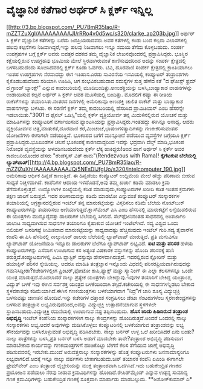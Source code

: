 * ವೈಜ್ಞಾನಿಕ ಕತೆಗಾರ ಅರ್ಥರ್ ಸಿ ಕ್ಲರ್ಕ್ ಇನ್ನಿಲ್ಲ

[[http://3.bp.blogspot.com/_PU7BmR35lao/R-mZZTZuXgI/AAAAAAAAAJI/rRRo4v0d5wc/s1600-h/clarke_ap203b.jpg][[[http://3.bp.blogspot.com/_PU7BmR35lao/R-mZZTZuXgI/AAAAAAAAAJI/rRRo4v0d5wc/s320/clarke_ap203b.jpg]]]]
 ಅರ್ಥರ್ ಸಿ ಕ್ಲರ್ಕ್ ವೈಜ್ಞಾನಿಕ ಕತೆಗಳನ್ನು ಬರೆದು ಜನಪ್ರಿಯರಾದವರು.ಅವರ ಕತೆಗಳಲ್ಲಿ
ಕಂಡು ಬಂದ ಕಲ್ಪನಾ ವಿಲಾಸಗಳಲ್ಲಿ ಹಲವು ಕಲ್ಪನೆಗಳು ನಿಜವಾಗಿದ್ದರೆ,ಇನ್ನು ಹಲವು
ನಿಜವಾಗಲು ಇನ್ನೂ ಸಮಯ ತೆಗೆದು ಕೊಳ್ಳಬಹುದು. ಸಂಪರ್ಕ ಉಪಗ್ರಹಗಳ ಬಗ್ಗೆ ಕ್ಲರ್ಕ್ ಅವರು
ಐವತ್ತರ ದಶಕದ ತಮ್ಮ ವೈಜ್ಞಾನಿಕ ಲೇಖನವೊಂದರಲ್ಲಿ ಪ್ರಸ್ತಾಪಿಸಿದ್ದರು. ಭೂಸ್ಥಿರ
ಕಕ್ಷೆಯಲ್ಲಿರುವ ಉಪಗ್ರಹವು ಭೂಮಿಯ ಮೇಲೆ ಸ್ಥಿರವಾಗಿರುವಂತೆ ಕಾಣಿಸುವುದರಿಂದ ಅದನ್ನು
ಸಂಪರ್ಕ ಕ್ಷೇತ್ರದಲ್ಲಿ ಬಳಸಬಹುದೆಂದು ಸೂಚಿಸಿದವರಲ್ಲಿ ಕ್ಲರ್ಕ್ ಕೂಡಾ ಓರ್ವರು. ಟಿವಿ,
ದೂರವಾಣಿ ಸಂಪರ್ಕ ಕ್ಷೇತ್ರದಲ್ಲಿ ಕ್ರಾಂತಿಯಾಗಲು ಇಂತಹ ಉಪಗ್ರಹಗಳು ನೆರವಾದದ್ದು ಈಗ
ಇತಿಹಾಸ.ಎರಡು ಸಾವಿರನೆಯ ಇಸವಿಯಲ್ಲಿ ಕಂಪ್ಯೂಟರ್ ತಂತ್ರಾಂಶಗಳು ಕೈಕೊಡಬಹುದೆಂದು
ಸರಿಯಾಗಿ ಊಹಿಸಿ, ಆಗ ಸಂಭವಿಸಬಹುದಾದ ಸಮಸ್ಯೆಗಳ ಸುತ್ತ ಹೆಣೆದ ಕತೆ "ದ ಘೋಸ್ಟ್ ಫ್ರಮ್
ದ ಗ್ರಾಂಡ್ ಬ್ಯಾಂಕ್ಸ್" ಎನ್ನುವ ಕಾದಂಬರಿಯಲ್ಲಿ ಮೂಡಿಬಂದಿತ್ತು.ಅಣುಶಕ್ತಿಯನ್ನು
ಬಳಸಿ,ಬಾಹ್ಯಾಕಾಶ ವಾಹನಗಳನ್ನು ಉಡಾಯಿಸುವ ಕಲ್ಪನೆ ಅರ್ಥರ್ ಸಿ ಕ್ಲರ್ಕ್ ಅವರ
ಮೂಸೆಯಲ್ಲಿ ಬಂದಿತ್ತು. ಮೊದಲಿಗೆ ರಷ್ಯಾ ಈ ರೀತಿಯ ರಾಕೆಟ್‍ಗಳನ್ನು ತಯಾರಿಸಿತು.ನಂತರದ
ದಿನಗಳಲ್ಲಿ ಅಮೆರಿಕಾವೂ ಅಣುಶಕ್ತಿ ಚಾಲಿತ ರಾಕೆಟ್ ಮತ್ತು ಬಾಹ್ಯಾಕಾಶ ವಾಹನಗಳನ್ನು
ಬಳಸಿತು. ಈ ಸರಣಿಗೆ ಕ್ಲರ್ಕ್ ತಮ್ಮ ಕಾದಂಬರಿಯಲ್ಲಿ ಹೆಸರಿಸಿದ ಪ್ರಾಮಿತಿಯಸ್ ಎಂಬ
ಹೆಸರನ್ನೇ ಇಡಲಾಯಿತು."3001:ದ ಫೈನಲ್ ಒಡಿಸ್ಸಿ"ಯಲ್ಲಿ ಕ್ಲರ್ಕ್ ವ್ಯಕ್ತಿಯೋರ್ವ ತನ್ನ
ಮಿದುಳಿನಲ್ಲಿರುವ ಯೋಚನೆ ಮತ್ತು ಮಾಹಿತಿಗಳನ್ನು ಕಂಪ್ಯೂಟರಿಗೆ ವರ್ಗಾಯಿಸುವ
ಫ್ಯಾಂಟಸಿಯನ್ನು ಪ್ರಸ್ತಾವಿಸಿದ್ದರು.ಇಂತಹದ್ದು ಈಗಿನ್ನೂ ಅಸಾಧ್ಯ. ಆದರು
ವ್ಯಕ್ತಿಯೋರ್ವನ ಚಿತ್ರ,ಮಾತುಕತೆ,ದೂರವಾಣಿ ಕರೆ,ಮಿಂಚಂಚೆ,ಭಾಷಣಗಳಿತ್ಯಾದಿಗಳನ್ನು
ಗಣಕೀಕರಿಸುವಂತಹ ಯೋಜನೆಗಳು ಈಗಾಗಲೇ ನಡೆಯುತ್ತಿವೆ. ಭೂಕಂಪದ ಬಗೆಗೆ ಮುನ್ಸೂಚನೆ ಪಡೆಯುವ
ವ್ಯವಸ್ಥೆಗಳ ಬಗ್ಗೆಯೂ ಕ್ಲರ್ಕ್ ಪ್ರಸ್ತಾಪಿಸಿದ್ದರು.ಭೂಖಂಡಗಳ ಚಲನೆ ಭೂಕಂಪಕ್ಕೆ
ಕಾರಣವಾದ್ದರಿಂದ ಇವನ್ನು ಭದ್ರವಾಗಿ ವೆಲ್ಡ್ ಮಾಡಿ,ಭೂಕಂಪ ನಿರೋಧಕ ವ್ಯವಸ್ಥೆಯನ್ನು
ಅಳವಡಿಸಬಹುದೆಂದು ಕ್ಲರ್ಕ್ ಲೆಕ್ಕ ಹಾಕಿದ್ದರು!ಅಂದ ಹಾಗೆ ಅರ್ಥರ್ ಸಿ ಕ್ಲರ್ಕ್ ಅವರ
ಕಾದಂಬರಿಯೊಂದರ ಹೆಸರು "ರೆಂಡೆಸ್ವಸ್ ವಿತ್ ರಾಮ"(Rendezvous with Rama)!
*ಕೈಗೆಟಕುವ ಬೆಲೆಯಲ್ಲಿ
ಲ್ಯಾಪ್‍ಟಾಪ್*[[http://4.bp.blogspot.com/_PU7BmR35lao/R-mZZjZuXhI/AAAAAAAAAJQ/5NEsDlJfgUo/s1600-h/intelcomputer_190.jpg][[[http://4.bp.blogspot.com/_PU7BmR35lao/R-mZZjZuXhI/AAAAAAAAAJQ/5NEsDlJfgUo/s320/intelcomputer_190.jpg]]]]
 ಅಮೆರಿಕಾವು ಆರ್ಥಿಕ ಹಿನ್ನಡೆ ಕಾಣುತ್ತಿದೆ. ಈ ಹಿನ್ನಡೆಯು ಕಂಪ್ಯೂಟರ್ ಉದ್ದಿಮೆಯ
ಮೇಲೆ ಹೆಚ್ಚು ಪರಿಣಾಮ ಬೀರುವ ಸಾಧ್ಯತೆ ನಿಚ್ಚಳವಾಗಿದೆ. ಕಂಪೆನಿಗಳ ಆದಾಯ
ಇಳಿದೊಡನೆ,ಅವು ತಮ್ಮ ಖರ್ಚು ಕಡಿಮೆ ಮಾಡಲು ಕ್ರಮ ತೆಗೆದುಕೊಳ್ಳುತ್ತವೆ. ಉದ್ಯೋಗಿಗಳ
ಸಂಖ್ಯೆಯಲ್ಲಿ ಕಡಿತ ಮಾಡುವುದು,ಕಂಪ್ಯೂಟರುಗಳ ಖರೀದಿ ಕಡಿತ ಇಂತಹ ಕ್ರಮಗಳು ತಕ್ಷಣ
ಜಾರಿಗೆ ಬರುತ್ತವೆ. ಇದರ ಪರಿಣಾಮವನ್ನು ಕಡಿಮೆ ಮಾಡಲೋ ಎನ್ನುವಂತೆ ಕಂಪ್ಯೂಟರ್
ಸಂಸ್ಕಾರಕಗಳ ತಯಾರಿಯಲ್ಲಿ ಅಗ್ರಸ್ಥಾನದಲ್ಲಿರುವ ಇಂಟೆಲ್ ತನ್ನ ಮಾರುಕಟ್ತೆಯನ್ನು
ವಿಸ್ತರಿಸಲು ಕಡಿಮೆ ಬೆಲೆಯ ನೋಟ್‍ಬುಕ್ ಕಂಪ್ಯೂಟರುಗಳನ್ನು ತಯಾರಿಸಲು
ಅಣಿಯಾಗುತ್ತಿದೆ.ಕ್ಲಾಸ್‍ಮೇಟ್ ಪಿಸಿ ಎಂಬ ಹೆಸರಿನಲ್ಲಿ ಮಾರುಕಟ್ಟೆಗೆ ಲಗ್ಗೆಯಿಡಲಿರುವ
ಈ ಯಂತ್ರಗಳು ಮುನ್ನೂರೈವತ್ತು ಡಾಲರುಗಳ ಬೆಲೆಯಲ್ಲಿ ಸಿಗಲಿವೆ. ಸೆಲ್‍ಫೋನಿನಂತಹ
ಸಾಧನದಲ್ಲಿ ಅಂತರ್ಜಾಲ ಜಾಲಾಟ ಸಾಧ್ಯವಾಗಿಸುವ ಸಾಧನಗಳ ತಯಾರಿಗೂ ಕೈಹಾಕುವ ಯೋಚನೆ
ಇಂಟೆಲ್‍ಗಿದೆ. ಸದ್ಯ ವಿಶ್ವದ ಒಂದು ಬಿಲಿಯನ್ ಜನರಿಗಷ್ಟೆ ಸೀಮಿತವಾದ ಮಾರುಕಟ್ಟೆಯನ್ನು
ಸಾಧ್ಯವಾದಷ್ಟು ಹೆಚ್ಚಿಸುವುದು ಇಂಟೆಲ್ ಗುರಿ.ಸದ್ಯ ತೈವಾನ್‍ನ ಕಂಪೆನಿ ಈ ಪಿಸಿ
ಹೆಸರಿನಲ್ಲಿ ನಾಲ್ಕುನೂರ್ ಡಾಲರು ಬೆಲೆಯಲ್ಲಿ ಲ್ಯಾಪ್‍ಟಾಪ್ ಮಾರುತ್ತಿದೆ. ಪ್ರತಿ
ಮಗುವಿಗೂ ಲ್ಯಾಪ್‍ಟಾಪ್ ಯೋಜನೆಯಡಿ ಇನ್ನೂರು ಡಾಲರುಗಳ ಬೆಲೆಗೂ ಲ್ಯಾಪ್‍ಟಾಪ್
ಲಭ್ಯವಿದೆ.
*ಐಟಿ ಮತ್ತು ಪರಿಸರ*
 ಹಳೆಯ ಕಂಪ್ಯೂಟರುಗಳನ್ನು ಎಸೆದಾಗ ಉಂಟಾಗುವ ಕಸ ಅತ್ಯಂತ ವಿಷಕಾರಕ ವಸ್ತುಗಳನ್ನು ಹೊಂದಿ
ಪರಿಸರಕ್ಕೆ ಹಾನಿ ತರುತ್ತದೆ.ಕಂಪ್ಯೂಟರುಗಳಲ್ಲಿ ಪಿವಿಸಿ ಪ್ಲಾಸ್ಟಿಕ್ ವಸ್ತುವೂ
ಹೇರಳವಾಗಿರುತ್ತದೆ. ಇದರಲ್ಲಿರುವ ಕ್ಲೋರಿನ್ ಮತ್ತು ಡಯಾಕ್ಸಿನ್ ಪರಿಸರ ಸ್ನೇಹಿಯಲ್ಲ.
ಆದರೂ ಮಾಹಿತಿ ತಂತ್ರಜ್ಞಾನ ಇನ್ನೊಂದು ವಿಧದಲ್ಲಿ ಪರಿಸರಪ್ರಿಯವಾಗಿರುವುದನ್ನು
ಗಮನಿಸಿದ್ದೀರಾ?ಕಚೇರಿಗಳಲ್ಲೀಗ ಪ್ರಿಂಟರ್,ಫೋಟೋ ಕಾಪಿ,ಫ್ಯಾಕ್ಸ್ ಮತ್ತು ಸ್ಕ್ಯಾನಿಂಗ್
ಈ ಎಲ್ಲಾ ಕೆಲಸಗಳನ್ನೂ ಒಂದೇ ಯಂತ್ರ ಮಾಡುತ್ತದೆ.ಮೊದಲಾದರೆ ನಾಲ್ಕು ಪ್ರತ್ಯೇಕ
ಯಂತ್ರಗಳು ಬೇಕಿದ್ದುವು.ಇವುಗಳ ತಯಾರಿಗೆ ಬೇಕಿದ್ದ ಯಂತ್ರಾಂಶ, ವಿದ್ಯುತ್ ಬಳಕೆ ಇವು
ಈಗಿನ ಸರ್ವಶಕ್ತ ಯಂತ್ರದ ಬಳಕೆಯಿಂದಾಗಿ ತಗ್ಗಿದೆ.ಕಚೇರಿಯಲ್ಲಿ ಈ ಸಾಧನಗಳನ್ನಿಡಲು
ಬೇಕಾದ ಸ್ಥಳವಕಾಶವೂ ಕಡಿಮೆಯಾಗಿದೆ.ಈಗಿನ ಗಣಕಯಂತ್ರಗಳು ಬಳಕೆಯಾಗದಾಗ "ನಿದ್ರೆ"ಗೆ ಜಾರಿ
ಶೂನ್ಯ ವಿದ್ಯುಚ್ಛಕ್ತಿ ಬಳಸುವಷ್ಟು ಜಾಣತನ ಹೊಂದಿವೆ.ಇನ್ನು ಕಚೇರಿಗಳ ದತ್ತಾಂಶ
ಸಂಗ್ರಹಿಸಲು ಡೇಟಾ ಸೆಂಟರುಗಳೆಂಬ ಸ್ಮರಣಕೇಂದ್ರಗಳನ್ನು ಬಳಸುವ ತಂತ್ರಜ್ಞಾನ
ಲಭ್ಯವಿರುವುದರಿಂದ,ಅವನ್ನು ವಿದ್ಯುಚ್ಛಕ್ತಿ ಉತ್ಪಾದನೆಯಾಗುವ ಸ್ಥಳಗಳಲೇ
ಸ್ಥಾಪಿಸಬಹುದು.ವಿದ್ಯುಚ್ಛಕ್ತಿ ರವಾನೆಯಲ್ಲಿ ಉಂಟಾಗುವ ನಷ್ಟ ತಪ್ಪಿಸಬಹುದು.
*ಹೊಸ ಜಾಡು ಹಿಡಿದಿರುವ ತಂತ್ರಾಂಶ ಅಭಿವೃದ್ಧಿ*
 ಇಂಟೆಲ್ ಕಂಪೆನಿಯ ಸಂಸ್ಕಾರಕಗಳೀಗ ನಾಲ್ಕು ಕೇಂದ್ರಗಳನ್ನು ಹೊಂದಿರುತ್ತದೆ.ಅಂದರೆ
ಒಂದರಲ್ಲಿ ನಾಲ್ಕು ಸಂಸ್ಕಾರಕಗಳು ಲಭ್ಯ.ಆದರೆ ಅವುಗಳನ್ನು ದುಡಿಸಿಕೊಳ್ಳಲು
ಕಂಪ್ಯೂಟರಿನಲ್ಲಿ ಬಳಕೆಯಾಗುವ ತಂತ್ರಾಂಶವನ್ನು ಲಭ್ಯ ಸೌಕರ್ಯವನ್ನು ಬಳಸಿಕೊಳ್ಳುವಂತೆ
ಅಭಿವೃದ್ಧಿ ಪಡಿಸಿರಬೇಕು. ನಾಲ್ಕು ಬರ್ನರ್ ಉಳ್ಳ ಒಲೆ ಖರೀದಿಸಿದರೆ ಏನು ಬಂತು? ನಾಲ್ಕು
ಪಾತ್ರೆಗಳನ್ನು ಬಳಸಿ,ಪ್ರತಿ ಬರ್ನರ್ ಬಳಸಿ ಅಡುಗೆ ಮಾಡಬೇಕು ತಾನೇ?ತಂತ್ರಾಂಶ
ಅಭಿವೃದ್ಧಿ ಪಡಿಸುವಾಗ ಮಾಡಬೇಕಾದ ಕಾರ್ಯವನ್ನು ಗಣಕಯಂತ್ರಗಳಿಗೆ ಹಂಚಿಕೊಟ್ಟು ಬೇಗನೆ
ಕೆಲಸ ತೆಗೆಯುವ ಜಾಣ್ಮೆ ಅಭಿವೃದ್ಧಿ ಪಡಿಸುವವರಲ್ಲಿ ಇರಬೇಕು.ಮುಂದೆ ಅರುವತ್ತನಾಲ್ಕು
ಸಂಸ್ಕಾರಕಗಳನ್ನು ಹೊತ್ತ ಕಂಪ್ಯೂಟರುಗಳು ಜನಸಾಮಾನ್ಯರಿಗೂ ಲಭ್ಯವಾಗಲಿದೆ.ಅದಕ್ಕೆ ಇನ್ನೂ
ನಾಲ್ಕು ವರ್ಷಗಳು ಬೇಕಾಗಬಹುದು.ಚಿಪ್ ತಯಾರಕ ಕಂಪೆನಿ ಏಎಂಡಿ ಈಗಾಗಲೇ ಫ್ರೇಮ್‌ವೇರ್ ಎಂಬ
ತಂತ್ರಾಂಶ ಲೈಬ್ರೇರಿಯನ್ನು ಮುಕ್ತ ತಂತ್ರಾಂಶವಾಗಿ ಒದಗಿಸಿದೆ.ಇದು ಬಹುಕೇಂದ್ರಿತ ಗಣಕದ
ಪ್ರಯೋಜನ ಪಡೆಯಲು ನೆರವು ನೀಡುವ ಕ್ರಮವಿಧಿಗಳನ್ನು ಹೊಂದಿದೆ.ರೇಪಿಡ್‌ಮೈಂಡ್ ಎನ್ನುವ
ಉತ್ಪನ್ನ ಸಾಮಾನ್ಯ ಗಣಕ ಕ್ರಮವಿಧಿಗಳನ್ನು ಬಹುಕೇಂದ್ರಿತ ಗಣಕಕ್ಕೆ ಸೂಕ್ತವಾಗಿ
ಮಾರ್ಪಾಡು ಮಾಡಬಲ್ಲುದು.
**ಅಶೋಕ್‌ಕುಮಾರ್ ಎ*
